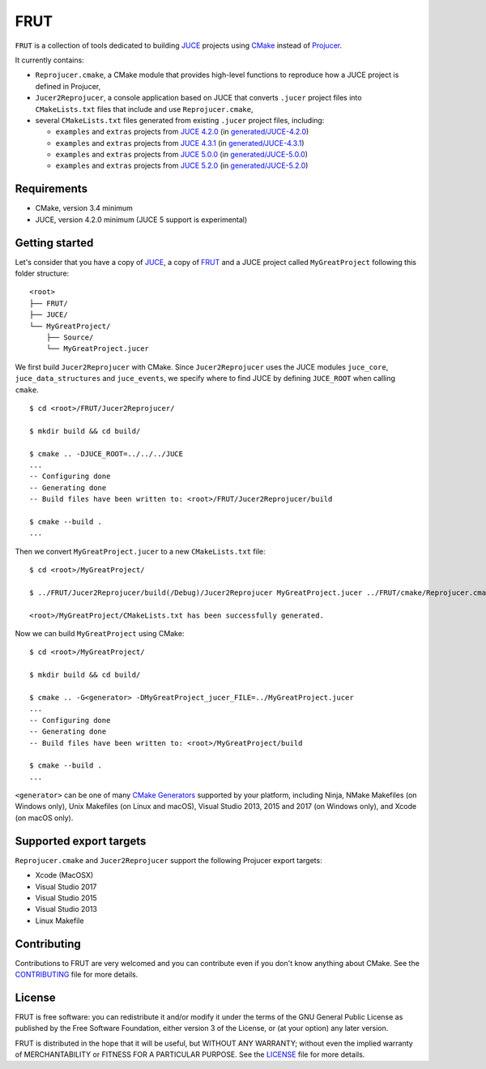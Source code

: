 FRUT
====

.. compound::

  |AppVeyor| |Travis_CI|


``FRUT`` is a collection of tools dedicated to building `JUCE <https://juce.com/>`__
projects using `CMake`_ instead of `Projucer`_.

It currently contains:

- ``Reprojucer.cmake``, a CMake module that provides high-level functions to reproduce
  how a JUCE project is defined in Projucer,

- ``Jucer2Reprojucer``, a console application based on JUCE that converts ``.jucer``
  project files into ``CMakeLists.txt`` files that include and use ``Reprojucer.cmake``,

- several ``CMakeLists.txt`` files generated from existing ``.jucer`` project files,
  including:

  - ``examples`` and ``extras`` projects from `JUCE 4.2.0`_ (in `generated/JUCE-4.2.0`_)
  - ``examples`` and ``extras`` projects from `JUCE 4.3.1`_ (in `generated/JUCE-4.3.1`_)
  - ``examples`` and ``extras`` projects from `JUCE 5.0.0`_ (in `generated/JUCE-5.0.0`_)
  - ``examples`` and ``extras`` projects from `JUCE 5.2.0`_ (in `generated/JUCE-5.2.0`_)


Requirements
------------

- CMake, version 3.4 minimum
- JUCE, version 4.2.0 minimum (JUCE 5 support is experimental)


Getting started
---------------

Let's consider that you have a copy of `JUCE <https://github.com/WeAreROLI/JUCE>`__, a
copy of `FRUT`_ and a JUCE project called ``MyGreatProject`` following this folder
structure:
::

  <root>
  ├── FRUT/
  ├── JUCE/
  └── MyGreatProject/
      ├── Source/
      └── MyGreatProject.jucer

We first build ``Jucer2Reprojucer`` with CMake. Since ``Jucer2Reprojucer`` uses the JUCE
modules ``juce_core``, ``juce_data_structures`` and ``juce_events``, we specify where to
find JUCE by defining ``JUCE_ROOT`` when calling ``cmake``.
::

  $ cd <root>/FRUT/Jucer2Reprojucer/

  $ mkdir build && cd build/

  $ cmake .. -DJUCE_ROOT=../../../JUCE
  ...
  -- Configuring done
  -- Generating done
  -- Build files have been written to: <root>/FRUT/Jucer2Reprojucer/build

  $ cmake --build .
  ...

Then we convert ``MyGreatProject.jucer`` to a new ``CMakeLists.txt`` file:
::

  $ cd <root>/MyGreatProject/

  $ ../FRUT/Jucer2Reprojucer/build(/Debug)/Jucer2Reprojucer MyGreatProject.jucer ../FRUT/cmake/Reprojucer.cmake

  <root>/MyGreatProject/CMakeLists.txt has been successfully generated.

Now we can build ``MyGreatProject`` using CMake:
::

  $ cd <root>/MyGreatProject/

  $ mkdir build && cd build/

  $ cmake .. -G<generator> -DMyGreatProject_jucer_FILE=../MyGreatProject.jucer
  ...
  -- Configuring done
  -- Generating done
  -- Build files have been written to: <root>/MyGreatProject/build

  $ cmake --build .
  ...

``<generator>`` can be one of many `CMake Generators`_ supported by your platform,
including Ninja, NMake Makefiles (on Windows only), Unix Makefiles (on Linux and macOS),
Visual Studio 2013, 2015 and 2017 (on Windows only), and Xcode (on macOS only).


Supported export targets
------------------------

``Reprojucer.cmake`` and ``Jucer2Reprojucer`` support the following Projucer export
targets:

- Xcode (MacOSX)
- Visual Studio 2017
- Visual Studio 2015
- Visual Studio 2013
- Linux Makefile


Contributing
------------

Contributions to FRUT are very welcomed and you can contribute even if you don't know
anything about CMake. See the `CONTRIBUTING`_ file for more details.


License
-------

FRUT is free software: you can redistribute it and/or modify it under the terms of
the GNU General Public License as published by the Free Software Foundation, either
version 3 of the License, or (at your option) any later version.

FRUT is distributed in the hope that it will be useful, but WITHOUT ANY WARRANTY;
without even the implied warranty of MERCHANTABILITY or FITNESS FOR A PARTICULAR PURPOSE.
See the `LICENSE`_ file for more details.


.. |AppVeyor| image:: https://ci.appveyor.com/api/projects/status/github/McMartin/frut?branch=master&svg=true
  :target: https://ci.appveyor.com/project/McMartin/frut
  :alt: AppVeyor build status

.. |Travis_CI| image:: https://travis-ci.org/McMartin/FRUT.svg?branch=master
  :target: https://travis-ci.org/McMartin/FRUT
  :alt: Travis CI build status

.. _CONTRIBUTING: CONTRIBUTING.md
.. _LICENSE: LICENSE
.. _generated/JUCE-4.2.0: generated/JUCE-4.2.0
.. _generated/JUCE-4.3.1: generated/JUCE-4.3.1
.. _generated/JUCE-5.0.0: generated/JUCE-5.0.0
.. _generated/JUCE-5.2.0: generated/JUCE-5.2.0

.. _CMake Generators: https://cmake.org/cmake/help/latest/manual/cmake-generators.7.html
.. _CMake: https://cmake.org/
.. _FRUT: https://github.com/McMartin/FRUT
.. _JUCE 4.2.0: https://github.com/WeAreROLI/JUCE/tree/4.2.0
.. _JUCE 4.3.1: https://github.com/WeAreROLI/JUCE/tree/4.3.1
.. _JUCE 5.0.0: https://github.com/WeAreROLI/JUCE/tree/5.0.0
.. _JUCE 5.2.0: https://github.com/WeAreROLI/JUCE/tree/5.2.0
.. _Projucer: https://www.juce.com/projucer
